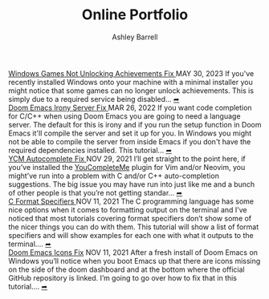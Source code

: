 #+TITLE: Online Portfolio
#+AUTHOR: Ashley Barrell
#+DESCRIPTION: Personal online portfolio and blog
#+EXPORT_FILE_NAME: ../index.html
#+OPTIONS: num:nil toc:nil title:nil
#+HTML_HEAD: <link rel="stylesheet" href="css/hydehyde.css">
#+HTML_HEAD: <script type="text/JavaScript" src="js/mode.js"></script>

#+begin_export html
<div class="post-list__item">
  <span class="item__title--big">
    <a href="blogs/windowsnoachievements.html">  Windows Games Not Unlocking Achievements Fix </a>
  </span>

  <span class="item__date">MAY 30, 2023</span>
  <span>
If you've recently installed Windows onto your machine with a minimal installer you might notice that some games can no longer unlock achievements. This is simply due to a required service being disabled...
  </span>
  <a href="blogs/windowsnoachievements.html" class="read-more-symbol">➦</a>
</div>

<div class="post-list__item">
  <span class="item__title--big">
    <a href="blogs/doomemacsironyfix.html"> Doom Emacs Irony Server Fix </a>
  </span>

  <span class="item__date">MAR 26, 2022</span>
  <span>
  If you want code completion for C/C++ when using Doom Emacs you are going to need a language server. The default for this is irony and if you run the setup function in Doom Emacs it'll compile the server and set it up for you. In Windows you might not be able to compile the server from inside Emacs if you don't have the required dependencies installed. This tutorial...
  </span>
  <a href="blogs/doomemacsironyfix.html" class="read-more-symbol">➦</a>
</div>

<div class="post-list__item">
  <span class="item__title--big">
    <a href="blogs/ycmfix.html"> YCM Autocomplete Fix </a>
  </span>

  <span class="item__date">NOV 29, 2021</span>
  <span>
  I&rsquo;ll get straight to the point here, if you&rsquo;ve installed the <a href="https://github.com/ycm-core/YouCompleteMe">YouCompleteMe</a> plugin for Vim and/or Neovim, you might&rsquo;ve run into a problem with C and/or C++ auto-completion suggestions. The big issue you may have run into just like me and a bunch of other people is that you&rsquo;re not getting standar...
  </span>
  <a href="blogs/ycmfix.html" class="read-more-symbol">➦</a>
</div>

<div class="post-list__item">
  <span class="item__title--big">
    <a href="blogs/cformatspecifiers.html"> C Format Specifiers </a>
  </span>

  <span class="item__date">NOV 11, 2021</span>
  <span>
  The C programming language has some nice options when it comes to formatting output on the terminal and I&rsquo;ve noticed that most tutorials covering format specifiers don&rsquo;t show some of the nicer things you can do with them. This tutorial will show a list of format specifiers and will show examples for each one with what it outputs to the terminal....
  </span>
  <a href="blogs/cformatspecifiers.html" class="read-more-symbol">➦</a>
</div>

<div class="post-list__item">
  <span class="item__title--big">
    <a href="blogs/doomemacsiconsfix.html"> Doom Emacs Icons Fix</a>
  </span>

  <span class="item__date">NOV 11, 2021</span>
  <span>
  After a fresh install of Doom Emacs on Windows you&rsquo;ll notice when you boot Emacs up that there are icons missing on the side of the doom dashboard and at the bottom where the official GitHub repository is linked. I&rsquo;m going to go over how to fix that in this tutorial....
  </span>
  <a href="blogs/doomemacsiconsfix.html" class="read-more-symbol">➦</a>
</div>

#+end_export
